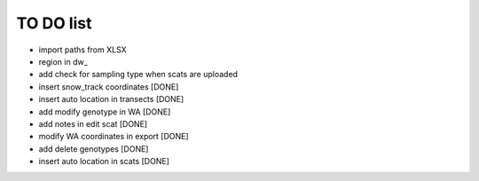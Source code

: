 TO DO list
===================================


* import paths from XLSX

* region in dw_


* add check for sampling type when scats are uploaded






* insert snow_track coordinates [DONE]

* insert auto location in  transects [DONE]

* add modify genotype in WA [DONE]

* add notes in edit scat [DONE]

* modify WA coordinates in export [DONE]

* add delete genotypes [DONE]

* insert auto location in scats [DONE]